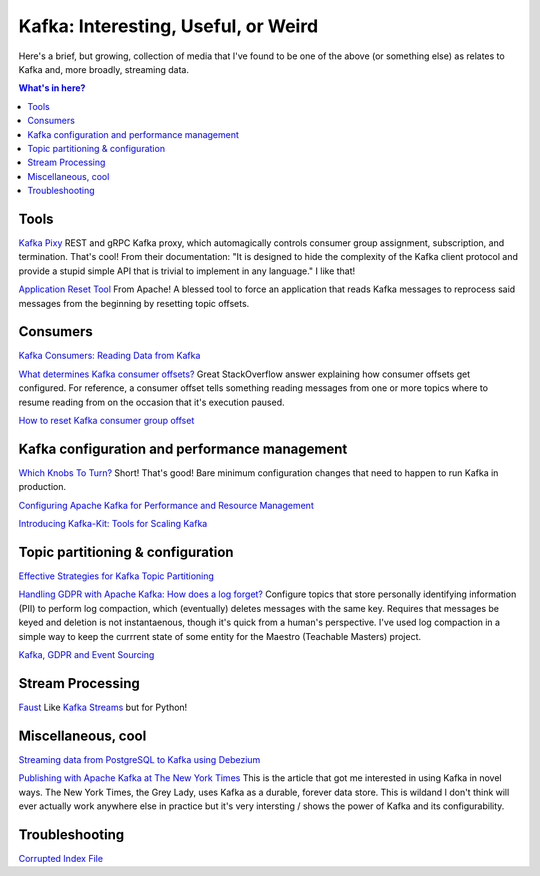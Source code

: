 Kafka: Interesting, Useful, or Weird
====================================

Here's a brief, but growing, collection of media that I've found to be one of the above (or something else) as relates to Kafka and, more broadly, streaming data.

.. contents:: What's in here?

Tools
-----

`Kafka Pixy <https://github.com/mailgun/kafka-pixy>`__ REST and gRPC Kafka proxy, which automagically controls consumer group assignment, subscription, and termination. That's cool! From their documentation: "It is designed to hide the complexity of the Kafka client protocol and provide a stupid simple API that is trivial to implement in any language." I like that!

`Application Reset Tool <https://kafka.apache.org/21/documentation/streams/developer-guide/app-reset-tool>`__ From Apache! A blessed tool to force an application that reads Kafka messages to reprocess said messages from the beginning by resetting topic offsets.

Consumers
---------

`Kafka Consumers: Reading Data from Kafka <https://www.oreilly.com/library/view/kafka-the-definitive/9781491936153/ch04.html>`__

`What determines Kafka consumer offsets? <https://stackoverflow.com/a/32392174/2387597>`__ Great StackOverflow answer explaining how consumer offsets get configured. For reference, a consumer offset tells something reading messages from one or more topics where to resume reading from on the occasion that it's execution paused.

`How to reset Kafka consumer group offset <https://gist.github.com/marwei/cd40657c481f94ebe273ecc16601674b>`__

Kafka configuration and performance management
----------------------------------------------

`Which Knobs To Turn? <https://bigdatagurus.wordpress.com/2017/07/28/kafka-which-knobs-to-turn/>`__ Short! That's good! Bare minimum configuration changes that need to happen to run Kafka in production.

`Configuring Apache Kafka for Performance and Resource Management <https://www.cloudera.com/documentation/kafka/latest/topics/kafka_performance.html>`__

`Introducing Kafka-Kit: Tools for Scaling Kafka <https://www.datadoghq.com/blog/engineering/introducing-kafka-kit-tools-for-scaling-kafka/>`__

Topic partitioning & configuration
----------------------------------

`Effective Strategies for Kafka Topic Partitioning <https://blog.newrelic.com/engineering/effective-strategies-kafka-topic-partitioning/>`__

`Handling GDPR with Apache Kafka: How does a log forget? <https://www.confluent.io/blog/handling-gdpr-log-forget/>`__ Configure topics that store personally identifying information (PII) to perform log compaction, which (eventually) deletes messages with the same key. Requires that messages be keyed and deletion is not instantaenous, though it's quick from a human's perspective. I've used log compaction in a simple way to keep the currrent state of some entity for the Maestro (Teachable Masters) project.

`Kafka, GDPR and Event Sourcing <https://danlebrero.com/2018/04/11/kafka-gdpr-event-sourcing/>`__

Stream Processing
-----------------

`Faust <https://github.com/robinhood/faust>`__ Like `Kafka Streams <https://kafka.apache.org/documentation/streams/>`__ but for Python!

Miscellaneous, cool
-------------------

`Streaming data from PostgreSQL to Kafka using Debezium <https://medium.com/@tilakpatidar/streaming-data-from-postgresql-to-kafka-using-debezium-a14a2644906d>`__

`Publishing with Apache Kafka at The New York Times <https://app.getpocket.com/read/1881803965>`__ This is the article that got me interested in using Kafka in novel ways. The New York Times,  the Grey Lady, uses Kafka as a durable, forever data store. This is wildand I don't think will ever actually work anywhere else in practice but it's very intersting / shows the power of Kafka and its configurability.

Troubleshooting
---------------

`Corrupted Index File <https://community.hortonworks.com/content/supportkb/191865/errorfound-a-corrupted-index-file-due-to-requireme.html>`__
